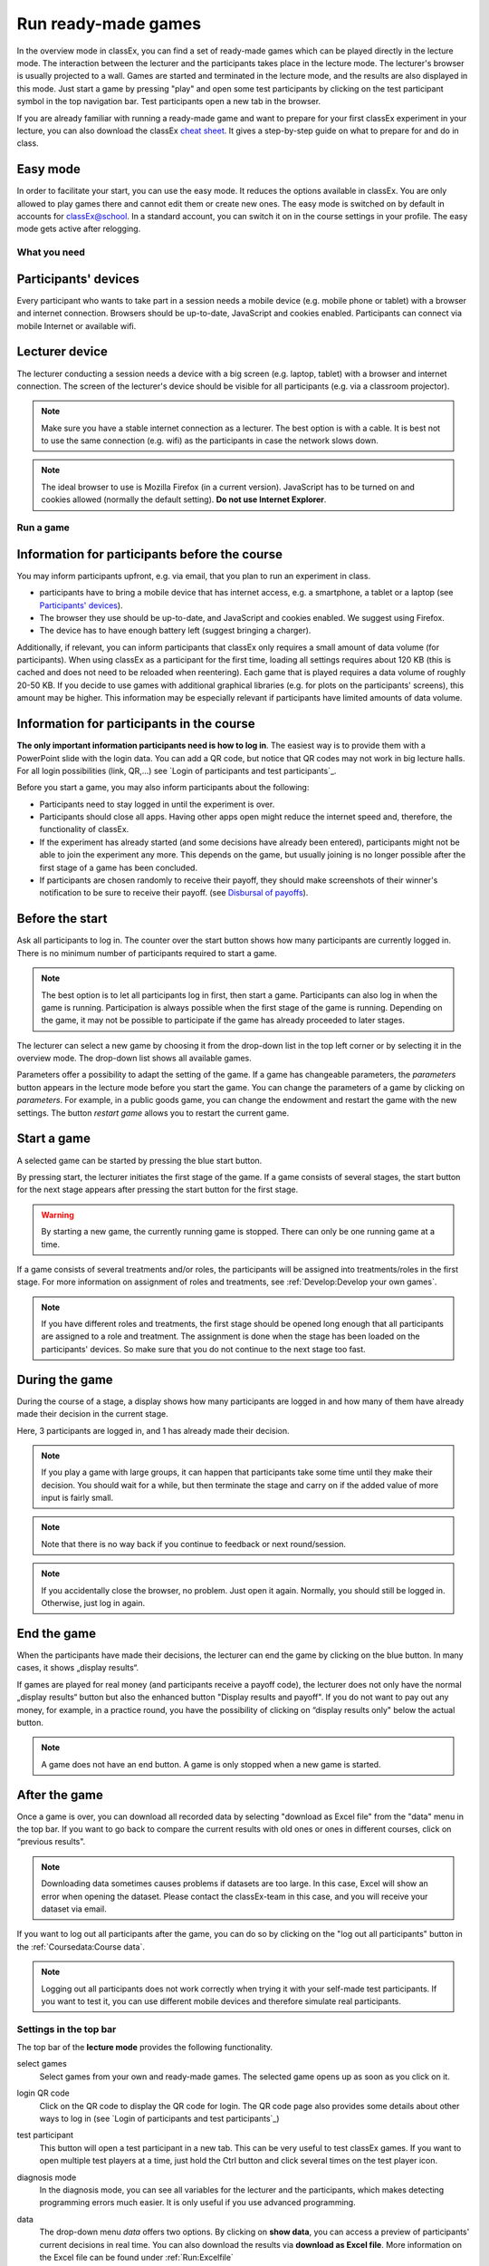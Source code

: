 =====================
Run ready-made games
=====================

In the overview mode in classEx, you can find a set of ready-made games which can be played directly in the lecture mode. The interaction between the lecturer and the participants takes place in the lecture mode. The lecturer's browser is usually projected to a wall. Games are started and terminated in the lecture mode, and the results are also displayed in this mode.  Just start a game by pressing "play" and open some test participants by clicking on the test participant symbol |pic_testparticipant| in the top navigation bar. Test participants open a new tab in the browser.


.. |pic_testparticipant| image:: _static/pic/addPlayer.png
                            :width: 15px

.. raw:: html

    How to do this step by step is shown in the following video.

    <div style="text-align: center; margin-bottom: 2em;">
    <iframe width="100%" height="350" src="https://www.youtube.com/embed/zmAn0ZzTQPk" frameborder="0" allow="autoplay; encrypted-media" allowfullscreen></iframe>
    </div>

.. raw:: latex

    You can find a short video on how to play a ready-made game on \url{https://youtu.be/zmAn0ZzTQPk}.

If you are already familiar with running a ready-made game and want to prepare for your first classEx experiment in your lecture, you can also download the classEx `cheat sheet`_. It gives a step-by-step guide on what to prepare for and do in class.

.. _cheat sheet: https://classex.de/easystart.pdf


Easy mode
----------

In order to facilitate your start, you can use the easy mode. It reduces the options available in classEx. You are only allowed to play games there and cannot edit them or create new ones. The easy mode is switched on by default in accounts for classEx@school. In a standard account, you can switch it on in the course settings in your profile. The easy mode gets active after relogging.



What you need
=============

Participants' devices
---------------------
Every participant who wants to take part in a session needs a mobile device (e.g. mobile phone or tablet) with a browser and internet connection. Browsers should be up-to-date, JavaScript and cookies enabled. Participants can connect via mobile Internet or available wifi.

Lecturer device
----------------
The lecturer conducting a session needs a device with a big screen (e.g. laptop, tablet) with a browser and internet connection. The screen of the lecturer's device should be visible for all participants (e.g. via a classroom projector). 

.. note:: Make sure you have a stable internet connection as a lecturer. The best option is with a cable. It is best not to use the same connection (e.g. wifi) as the participants in case the network slows down.

.. note:: The ideal browser to use is Mozilla Firefox (in a current version). JavaScript has to be turned on and cookies allowed (normally the default setting). **Do not use Internet Explorer**.

Run a game
==========

Information for participants before the course
-----------------------------------------------

You may inform participants upfront, e.g. via email, that you plan to run an experiment in class.

- participants have to bring a mobile device that has internet access, e.g. a smartphone, a tablet or a laptop (see `Participants' devices`_).
- The browser they use should be up-to-date, and JavaScript and cookies enabled. We suggest using Firefox.
- The device has to have enough battery left (suggest bringing a charger).


Additionally, if relevant, you can inform participants that classEx only requires a small amount of data volume (for participants). When using classEx as a participant for the first time, loading all settings requires about 120 KB (this is cached and does not need to be reloaded when reentering). Each game that is played requires a data volume of roughly 20-50 KB. If you decide to use games with additional graphical libraries (e.g. for plots on the participants' screens), this amount may be higher. This information may be especially relevant if participants have limited amounts of data volume.


Information for participants in the course
-------------------------------------------

.. image:: _static/rungame/intro_slide.PNG
    :alt: 300px

**The only important information participants need is how to log in**. The easiest way is to provide them with a PowerPoint slide with the login data. You can add a QR code, but notice that QR codes may not work in big lecture halls. For all login possibilities (link, QR,...) see `Login of participants and test participants`_.

Before you start a game, you may also inform participants about the following:

- Participants need to stay logged in until the experiment is over.

- Participants should close all apps. Having other apps open might reduce the internet speed and, therefore, the functionality of classEx.

- If the experiment has already started (and some decisions have already been entered), participants might not be able to join the experiment any more. This depends on the game, but usually joining is no longer possible after the first stage of a game has been concluded.

- If participants are chosen randomly to receive their payoff, they should make screenshots of their winner's notification to be sure to receive their payoff. (see `Disbursal of payoffs`_).



Before the start
----------------

Ask all participants to log in. The counter over the start button shows how many participants are currently logged in. There is no minimum number of participants required to start a game.

.. note:: The best option is to let all participants log in first, then start a game. Participants can also log in when the game is running. Participation is always possible when the first stage of the game is running. Depending on the game, it may not be possible to participate if the game has already proceeded to later stages.

The lecturer can select a new game by choosing it from the drop-down list in the top left corner or by selecting it in the overview mode. The drop-down list shows all available games.

.. image:: _static/Parameters.PNG
    :alt:  300px

Parameters offer a possibility to adapt the setting of the game. If a game has changeable parameters, the *parameters* button appears in the lecture mode before you start the game. You can change the parameters of a game by clicking on *parameters*. For example, in a public goods game, you can change the endowment and restart the game with the new settings. The button *restart game* allows you to restart the current game.


Start a game
------------

A selected game can be started by pressing the blue start button.

.. image:: _static/Startblue.JPG
    :alt:  300px

By pressing start, the lecturer initiates the first stage of the game. If a game consists of several stages, the start button for the next stage appears after pressing the start button for the first stage.

.. warning:: By starting a new game, the currently running game is stopped. There can only be one running game at a time.

If a game consists of several treatments and/or roles, the participants will be assigned into treatments/roles in the first stage. For more information on assignment of roles and treatments, see :ref:`Develop:Develop your own games`.

.. note:: If you have different roles and treatments, the first stage should be opened long enough that all participants are assigned to a role and treatment. The assignment is done when the stage has been loaded on the participants' devices. So make sure that you do not continue to the next stage too fast.

During the game
---------------

During the course of a stage, a display shows how many participants are logged in and how many of them have already made their decision in the current stage.

.. image:: _static/Displres.JPG
    :alt:  300px

Here, 3 participants are logged in, and 1 has already made their decision.

.. note:: If you play a game with large groups, it can happen that participants take some time until they make their decision. You should wait for a while, but then terminate the stage and carry on if the added value of more input is fairly small.

.. note:: Note that there is no way back if you continue to feedback or next round/session.

.. note:: If you accidentally close the browser, no problem. Just open it again. Normally, you should still be logged in. Otherwise, just log in again.


End the game
------------

When the participants have made their decisions, the lecturer can end the game by clicking on the blue button. In many cases, it shows „display results“.

.. image:: _static/Dispay.JPG
    :alt:  300px

If games are played for real money (and participants receive a payoff code), the lecturer does not only have the normal „display results“ button but also the enhanced button "Display results and payoff". If you do not want to pay out any money, for example, in a practice round, you have the possibility of clicking on “display results only" below the actual button.

.. note:: A game does not have an end button. A game is only stopped when a new game is started. 


After the game
--------------------

Once a game is over, you can download all recorded data by selecting "download as Excel file" from the "data" menu in the top bar. If you want to go back to compare the current results with old ones or ones in different courses, click on “previous results".

.. note:: Downloading data sometimes causes problems if datasets are too large. In this case, Excel will show an error when opening the dataset. Please contact the classEx-team in this case, and you will receive your dataset via email.

If you want to log out all participants after the game, you can do so by clicking on the "log out all participants" button in the :ref:`Coursedata:Course data`. 

.. note::  Logging out all participants does not work correctly when trying it with your self-made test participants. If you want to test it, you can use different mobile devices and therefore simulate real participants.

Settings in the top bar
========================

The top bar of the **lecture mode** provides the following functionality.

.. image:: _static/MenuLecture.PNG
    :alt:  150px


select games
    Select games from your own and ready-made games. The selected game opens up as soon as you click on it.

login QR code
    Click on the QR code to display the QR code for login. The QR code page also provides some details about other ways to log in (see `Login of participants and test participants`_)

test participant
    This button will open a test participant in a new tab. This can be very useful to test classEx games. If you want to open multiple test players at a time, just hold the Ctrl button and click several times on the test player icon.

diagnosis mode
    In the diagnosis mode, you can see all variables for the lecturer and the participants, which makes detecting programming errors much easier. It is only useful if you use advanced programming.

data
    The drop-down menu *data* offers two options. By clicking on **show data**, you can access a preview of participants' current decisions in real time. You can also download the results via **download as Excel file**. More information on the Excel file can be found under :ref:`Run:Excelfile`


export to x-econ
    classEx offers the possibility to directly export data to the data-repository `xecon`_ for long-term storage and publication. More information on the Excel file can be found under :ref:`Run:xecon`.


    .. _xecon: https://x-econ.org

  previous results
    You can access previous results via the previous results drop-down menu. Simply choose which results from previous sessions you want to display. This way you can directly compare current outcomes with previous ones, you just played or, if available, old results of the same game. When you select a previous result, you can also download all data for this result by clicking on **show data** in the data drop-down menu. The previous result section also contains results from other lecturers if the game and the recorded data are public. If you use such a public game, your data will be available to other lecturers as well.

.. note:: If you do not want others to see your recorded data when you use a public game, you should make a copy of the game and set it to private. Then play the private version of the game.


Log in of participants and test participants
============================================

Login via website (default)
----------------------------

.. image:: _static/basics/login.PNG


In order to log in, participants go to the website http://classex.uni-passau.de and choose their university and then their course. They enter the password provided by the lecturer and click on "Login".

.. image:: _static/rungame/game_not_started.png
    :alt:  300px

If participants are logged in before the lecturer has started the game, participants see a waiting screen with the message displayed above. The lecturer can edit the text on the waiting screen in the :ref:`Coursedata:Course data`.


.. note:: If a game has already been started, participants directly see the game and can play it. It may therefore be useful to ask all participants to log in and start the game after that has happened. If a game has ended (but no new one selected), new participants get the message on login that the current game is still running, and they cannot participate.

.. note:: If you want to identify participants, you can also add some additional fields to the login field. This can be done in :ref:`Coursedata:Additional setting`.

Log in with QR Code
------------------

All experiments can be accessed by participants via a QR code. This QR-Code is provided automatically in the lecture Mode in the top bar. Display the QR code by clicking on the symbol |pic_qr|. When clicking on the QR code symbol, instructions on how to log in without using the QR code also appear on the screen.

.. image:: _static/QRlogin.PNG
    :alt:  300px

Lecturers can either copy the QR code and print it on leaflets, for example, or display it on the screen. 

.. |pic_qr| image:: _static/pic/qr.png
    :width: 15px

.. note:: Be aware that in big lecture halls, the QR code cannot be scanned directly from the projection screen. 

Automatic link for login
------------------------

When you click on |pic_qr|, you also get some information on how to log in participants directly with a link. They just have to copy the link in their browser and are logged into your course (without the need to select the course and enter a password). The link looks like this: https://classex.uni-passau.de/bin/?automatic=L3ZY2rNO2gz14YkeGUxxF-g (this link is just for demonstration and cannot be used.)

If participants have played classEx in another course (or you play games in two different courses in a row), they may still be logged in to the old course, and the automatic login would not work. To make them switch the courses, just add "&logout" to the link so that they are logged out from the current course they are in and are automatically logged in to your course.

Personalized link for login
----------------------------

You can augment the automatic link with a personalized ticket. This ticket will be stored as an external ID in classEx and allows you to identify participants. This way you can ensure that participants only take part on one device and also track the actions of specific participants. You simply need to add &tic= to the URL. The ticket is saved to the participant data and can be retrieved by the variable $tic; in the game. It is also saved to the Excel file. If the ticket is  e.g. 12345, the link looks like this: https://classex.uni-passau.de/bin/?automatic=L3ZY2rNO2gz14YkeGUTsdsdsFs&tic=12345 (this link is just for demonstration and cannot be used.)


Add test participant
---------------------

As a lecturer, you can run a game with fictional test participants in one browser. To add a test participant, click on the button in the top bar of the lecture mode:

.. image:: _static/Addplayer.PNG
    :alt:  300px

For every test participant, a new tab in your browser will open. The tab for a test participant replicates the fully functional interface for a real participant. This enables you to make test sessions, which is especially useful when you develop your own games. If you want to open multiple test participants, just hold the Ctrl Button and click on the icon multiple times. 

Logout
------

There is no (visible) logout button for participants. This is done in order to keep participants in the game, so that they cannot log out accidentally. 

If you want to log out a participant (e.g. in case of a problem), click on the classEx logo on the participant's device. This displays a logout button.

As a lecturer, you can log out all participants that are currently logged in to your course by going into your :ref:`Coursedata:Course data` and by clicking on the button below. This will log out all participants immediately. This may be necessary if you run to lectures in a row and do not want to have the participants from the first lecture in the second one.

.. image:: _static/Bigredbutton.PNG
    :alt:  300px

No refresh page needed
-----------------------

Participants’ screens are updated automatically when their partner has made a decision or when the lecturer has started a new stage. Therefore, it is not necessary to press a refresh button to proceed. This way, participants can simply wait until the next stage appears on their mobile devices and do not have to keep refreshing their screens. 



Participants' screens
=====================

The participants' interface should be self-explanatory. The top bar contains the classEx logo and shows if participants are assigned to a specific role by displaying a (colored) icon |Role1|. The top bar may additionally show the internal participant ID of the participant. 

The most common actions participants are asked to carry out are discrete decisions and numeric decisions, as shown in the following sample screens. Another common element is the contract element, where participants can trade items with other participants. There are also other input types such as text elements, radio buttons or sliders which are explained in the section :ref:`Elements`. 

Discrete Decisions
-------------------

.. image:: _static/Binarydecision.JPG
    :alt:  300px

Discrete options can be shown to the participant. By clicking on one of the options, the decision is submitted and saved. The participant is informed that his or her message has been stored.

.. |Role1| image:: _static/pic/role1.png
    :width: 15px

.. note:: Participants cannot undo their decisions. You may add that participants have to confirm that they are sure to send their input.

Numeric Decisions
-------------------

.. image:: _static/rungame/numeric_input.PNG
    :width:  500px

Numeric decisions can also be made by entering a number and pressing the submit button. If the input exceeds a predefined maximum or minimum, the participant has to redo his or her input. Besides minima and maxima, you can also specify the number of digits and whether entering an input is mandatory. For further information, see :ref:`Elements`.

Contracts
----------

Participants can trade items in classEx. Therefore, they walk around in class to find a trading partner. If they found a trading partner, they have to conclude a contract in the following way.

.. image:: _static/rungame/seller_png.png
    :width:  100%

.. image:: _static/rungame/buyer_png.png
    :width:  100%

The upper row shows the different steps for the seller |Role4|, the lower row shows the different steps for the buyer |Role3|. In this case, only sellers can send offers to buyers. This can also be changed in the :ref:`Elements` settings. 

Each screen consists of two fields. The item field shows all items which a participant possesses. The contract field shows all contracts and offers.

First, the seller asks for the ID of the buyer, which is displayed on the buyer's screen. In this example, the buyer has the ID 3. The seller enters the ID of the buyer and the price into the input field on his screen and presses *SELL*. Then an offer shows up for the buyer in the contract field. The buyer can accept or reject the offer. The seller can withdraw the offer. If the buyer accepts the offer, the item is transferred to the buyer and shows up in his or her item field. The contract is marked as accepted.

.. |Role3| image:: _static/pic/role3.png
    :width: 15px

.. |Role4| image:: _static/pic/role4.png
    :width: 15px

Disbursal of payoffs
====================

In some games, participants will receive a real monetary payoff. The payoff is paid out by providing the participant with a payoff code. 

.. note:: Participants should not show their payoff code to others, as others could then claim the payoff. Therefore, it is advisable for participants not to let any other participant see the screen of their mobile device during the experiment.

.. note:: If a participant closes the browser, normally the payoff code is lost. Therefore, participants should take note of the payoff code or make a screenshot of it. 

.. image:: _static/Payoffff.JPG
    :alt:  300px

The participant can present the payoff code to the administrative staff after the end of the lecture in order to claim his or her payoff. The person entrusted with disbursing the payoff can log in to classEx with the user type "administration" (see :ref:`Basics:Login`). The payoff can also be disbursed directly by the lecturer. The password for the lecturer is always valid for the administration of payoffs as well.

If you log in as a user type "administration", you can see a list indicating the date, the payoff code, and the amount of money to be paid out to the participant. Further, clicking on the red icons opens a PDF with a receipt that can be printed out and signed by the participant. Also, the administrator can tick the box on the right indicating that the participant has picked up his or her payoff.

.. image:: _static/rungame/admin_mode.PNG
    :width:  100%

.. note:: The lecturer reserves the right to withhold the payoff in the event of error. classEx displays an automatic message which states: "In this game, payoffs could be made. The lecturer is responsible for the payoff, subject to a technical check for the correctness of the winning codes. Legal recourse is excluded."

.. note:: If a participant lost his or her payoff code, the list of payoffs also shows the internal player number of the player. If the participant logs in with the same device as he or she played the game, the player number can be retrieved by clicking on the classEx logo in the top right corner. This can be used then to verify that the person is entitled to receive the payoff.


Graphical results
=================

At the end of a game, classEx displays summary results directly on the lecturer's screen. There are different result elements available like histograms, bar charts, line charts and pie charts. For a full list, see :ref:`Elements`. The figure shows an example of a histogram.

.. image:: _static/Beautymacro.JPG
    :alt:  300px

Some of the graphs have interactive features and can be adapted. All figures that are labelled with "Highcharts.com" (see the bottom right corner of the figure above) have a zoom function. You can zoom in by simply clicking and pulling the mouse over the section you want to zoom in on. The button “Reset zoom" resets the display back to the original size.

For histograms, you can also change the settings for the bins and the maximum by clicking on the little symbol under the bottom left corner of the chart. You simply change the values in the fields and then click beside the bins display. This can be useful if the default bin size was too small. The bins are then changed for all graphs.

Via the button *previous results* in the lecture menu, you can also access and display results (and their corresponding graphs) of previous sessions.

Data
=====

Excelfile
---------

The Excel files contain all variables recorded in the game. A file contains an overview of participants, decisions, contracts (if made), payoffs (if made) and assignment to roles, treatments & groups. The Excel file can be downloaded at any time during the game and always shows all currently recorded data. It can also be accessed after a new game has started. In order to get previous data, just select the respective session from the previous results menu. When the game is open, you can download the results again via *download as excel*. 


"Decision (Wide Format)", a new tab sheet, has been added to the run data Excel file. This format provides a broader view compared to the "Decision (Subject-Table)" tab, enabling easier analysis and comparisons by displaying data horizontally for a more streamlined overview.

.. image:: _static/decisionwidedataa.PNG
    :alt:  300px


xecon
-----

The data repository `xecon`_ provides long-term secure data storage. It is provided by gesis - Leibniz Institute for Social Sciences in Cologne. It allows for storing and publishing experimental data sets. Data sets can be directly exported to x-econ (including metadata) and can obtain a DOI to make them citable. The export is automated so that you only have to select which session to export. classEx creates a ZIP file, which is automatically transferred to xecon. You only need an account with xecon. All available metadata, like the number of players, groups, rounds,... is extracted automatically and put to xecon where they can be adjusted.



Dealing with problems 
======================

classEx runs smoothly with all standard browsers when JavaScript and cookies are enabled. Still, in rare cases, it may come to problems due to different mobile devices. If you encounter a problem, here are some strategies on how to deal with them. Typical problems involve subjects being unable to load the page or being stuck in the game. 

In order to get more information if a participant cannot proceed, classEx offers some little helpers which can be displayed on the participant's device. Just click on the classEx logo, and some new buttons appear.

.. note:: This functionality is only for assistance in case of problems and should not be told to participants beforehand. Participants may use the functionality to log themselves out.


.. image:: _static/rungame/helper.PNG
    :alt:  300px

The new buttons are a logout button |pic_logout| and a check for the internet connection |pic_check|. The internal ID of the participant is displayed as well. 

.. |pic_check| image:: _static/pic/connected.png
    :width: 15px

.. |pic_check2| image:: _static/pic/connected_aborted.png
    :width: 15px

.. |pic_logout| image:: _static/pic/logout.png
    :width: 15px


Internet connection is slow
-----------------------------

The most common problem which can arise is that the internet connection of the participant is too slow. If this is the case, it can happen that pages are not reloaded and the participant seems to be stuck in the game. Try another network or mobile internet.

You can check if the internet connection is working with the telephone symbol. If the connection works, the symbol |pic_check| should blink every 2-3 seconds. If there is a problem, instead the following symbol is shown |pic_check2|. 

Re-login of the participant
----------------------------

If a participant has problems which cannot be solved by a better internet connection or a reload of the web page, you can try a re-login. Therefore, you have to log out the participant by clicking on the logout button |pic_logout|. Then, the participant should log in again. 

.. note:: If the game is running and you have proceeded beyond the first stage, re-login may not be possible. If a participant tries to re-login, then he or she may get the message that the game is running and participation is no longer possible.

Check participant ID
----------------------

Sometimes participants may claim that they clicked some button or made some input, but received different feedback. In many cases, this can also be a wrong perception by participants. But it could also be due to a programming error. To check this, you can download the data after the experiment and look for the respective (internal) ID of the participant. The ID of the participant is displayed when you click on the classEx logo on the participant's device. The ID can also be used if the participant loses his or her payoff code (see `Disbursal of payoffs`_).

Other problems
---------------

If the above strategies do not help, participants should try out a different browser. We always suggest using Mozilla Firefox. If you have persistent problems with a special browser, please let us know via classEx@uni-passau.de. For error retrieval, please tell us the ID of the participant and the date of your course.
